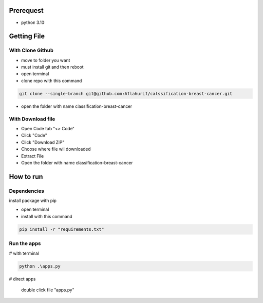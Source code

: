 .. _documentation:

Prerequest
__________

- python 3.10

Getting File
____________

With Clone Github
^^^^^^^^^^^^^^^^^

- move to folder you want
- must install git and then reboot
- open terminal
- clone repo with this command

.. code-block:: bash

  git clone --single-branch git@github.com:Aflahurif/calssification-breast-cancer.git
 
- open the folder with name classification-breast-cancer
 
With Download file
^^^^^^^^^^^^^^^^^^

- Open Code tab "<> Code"
- Click "Code"
- Click "Download ZIP"
- Choose where file wil downloaded
- Extract File
- Open the folder with name classification-breast-cancer

How to run 
__________

Dependencies
^^^^^^^^^^^^

install package with pip

- open terminal
- install with this command
.. code-block:: bash

  pip install -r "requirements.txt"

Run the apps
^^^^^^^^^^^^

# with terminal

.. code-block:: bash

  python .\apps.py
  
 
# direct apps
 
  double click file "apps.py"
